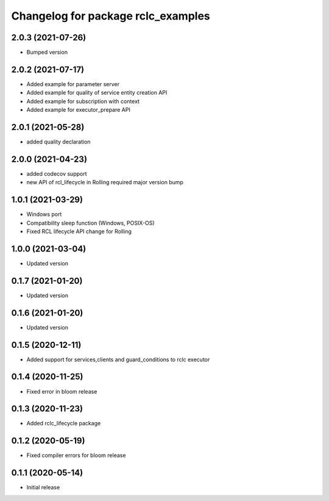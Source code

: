 ^^^^^^^^^^^^^^^^^^^^^^^^^^^^^^^^^^^
Changelog for package rclc_examples
^^^^^^^^^^^^^^^^^^^^^^^^^^^^^^^^^^^

2.0.3 (2021-07-26)
------------------
* Bumped version

2.0.2 (2021-07-17)
------------------
* Added example for parameter server
* Added example for quality of service entity creation API
* Added example for subscription with context
* Added example for executor_prepare API

2.0.1 (2021-05-28)
------------------
* added quality declaration

2.0.0 (2021-04-23)
------------------
* added codecov support
* new API of rcl_lifecycle in Rolling required major version bump

1.0.1 (2021-03-29)
------------------
* Windows port
* Compatibility sleep function (Windows, POSIX-OS)
* Fixed RCL lifecycle API change for Rolling

1.0.0 (2021-03-04)
------------------
* Updated version

0.1.7 (2021-01-20)
------------------
* Updated version

0.1.6 (2021-01-20)
------------------
* Updated version

0.1.5 (2020-12-11)
------------------
* Added support for services,clients and guard_conditions to rclc executor

0.1.4 (2020-11-25)
------------------
* Fixed error in bloom release

0.1.3 (2020-11-23)
------------------
* Added rclc_lifecycle package

0.1.2 (2020-05-19)
------------------
* Fixed compiler errors for bloom release

0.1.1 (2020-05-14)
------------------
* Initial release